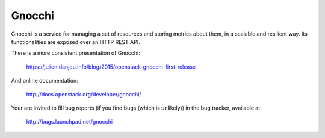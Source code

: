 =======
Gnocchi
=======

Gnocchi is a service for managing a set of resources and storing metrics about
them, in a scalable and resilient way. Its functionalities are exposed over an
HTTP REST API.

There is a more consistent presentation of Gnocchi:

    https://julien.danjou.info/blog/2015/openstack-gnocchi-first-release

And online documentation:

    http://docs.openstack.org/developer/gnocchi/

Your are invited to fill bug reports (if you find bugs (which is unlikely)) in
the bug tracker, available at:

   http://bugs.launchpad.net/gnocchi
